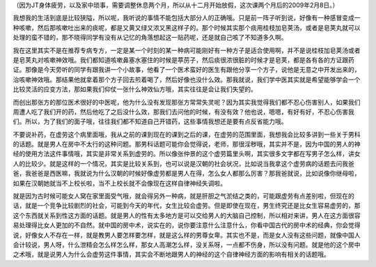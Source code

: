 （因为JT身体疲劳，以及家中琐事，需要调整休息两个月，所以从十二月开始放假，这次课两个月后的2009年2月8日。）

我想我的生活到底是比较狭隘，所以呢，我听说的事情不能包括大部分人的正确哦。只是前一阵子听到说，好像有一种感冒变成一种咳嗽，然后那咳嗽吐出来的痰呢，都是又黄又绿又浓又黑这样子的。那个时候其实那个痰用桂枝加皂荚汤，或者是皂荚丸就可以处理的蛮不错的，那不晓得同学有没有从记忆的角落想起这一贴药呢，还是就自己咳了不知道多久啊。

我在这里其实不是在推荐专病专方，一定是某一个时刻的某一种病可能刚好有一种方子是适合使用啊，并不是说桂枝加皂荚汤或者是皂荚丸对咳嗽神效哦。我们都知道咳嗽鼻塞水塞住的时候是葶苈子，然后痰很浓很脏的时候才是皂荚，都是各有各的方证跟药证。那像是今天旁听的同学有跟我讲一个小故事，他看了一个医术蛮好的医生有跟他分享一个方子，说他是无意之中开发出来的，治咳嗽神效哦。那结果他就拿着那个方子回去煎着喝了，然后好像也没什么效。那我就说，我们学中医其实就是希望能够学会一个比较灵活的应变方法，那如果我们仰仗一张什么神效仙方哦，其实往往是会让我们失望的。

而创出那张方的那位医术很好的中医呢，他为什么没有发现那张方常常失灵呢？因为其实我觉得我们都不忍心伤害别人，如果我们周遭人吃了我们开的药，然后他吃了之后没什么效，那我们去问他的时候，有没有效？他也说，嗯嗯，有好有好，不忍心伤害我们。所以，为了我们的面子哦，往往我们都不知道自己开错药，这些事情我想还是要有点反省能力哦。

不要说补药，在虚劳这个病里面哦，我从之前的课到现在的课到之后的课，在虚劳的范围里面，我想我会比较多讲到一些关于男科的话题。就是男人在房中不太行的这种问题。那男科话题可能你会觉得说，老师，那很淫秽哦，其实并不是，因为中国的男人的神经的使用方法这件事情哦，其实是非常关系到虚劳的。所以像张仲景的这个虚劳篇里头啊，其实很多文字都在写男子怎么样，讲女人的比较少。就是这样的一个情况，其实是比较关系到，也可以说是汉朝的社会状况，比如说当我拿这个虚劳病的话题去问我爸爸，我爸爸是西医嘛，我就说为什么汉朝的时候好像虚劳都是男人在得，怎么女人都那么厉害？那我爸就说，比如说像你继母啦，如果在汉朝她就当不上校长啦，当不上校长就不会像现在这样自律神经失调啦。

就是因为古时候可能女人窝在家里面受气哦，就会得另外一种病，就是肝胆之气淤结之类的，可能跟虚劳有点差别啦，但现在的话，就是一个竞争比较剧烈的社会，可能到今天的年代，女生比较会虚劳。但是即使在现在，男生终究还是比女生容易虚劳的，那这个东西就关系到性这方面的话题。就是男人的性有太多地方是可以交给男人的大脑自己控制，所以相对来讲，男人在这方面很容易处理得比女人更加的不自然。就中国的房中术，说实在的，说你要注意什么注意什么，你看中国古代的房中术的经典，你会觉得说，好像女人不存在一样，就是教男人要怎样要怎样，就是这么样的男尊女卑。其实也不是，而是女人没有这些问题，就像中国人会计较说，男人呀，什么泄精会怎么样怎么样，那女人高潮怎么样，没关系呀，一点都不伤身，所以没有问题。就是他的这个房中之术哦，就是说男人为什么会虚劳这件事情，其实会不断地跟男人的神经的这个自律神经方面的影响有相关的话题哦。
